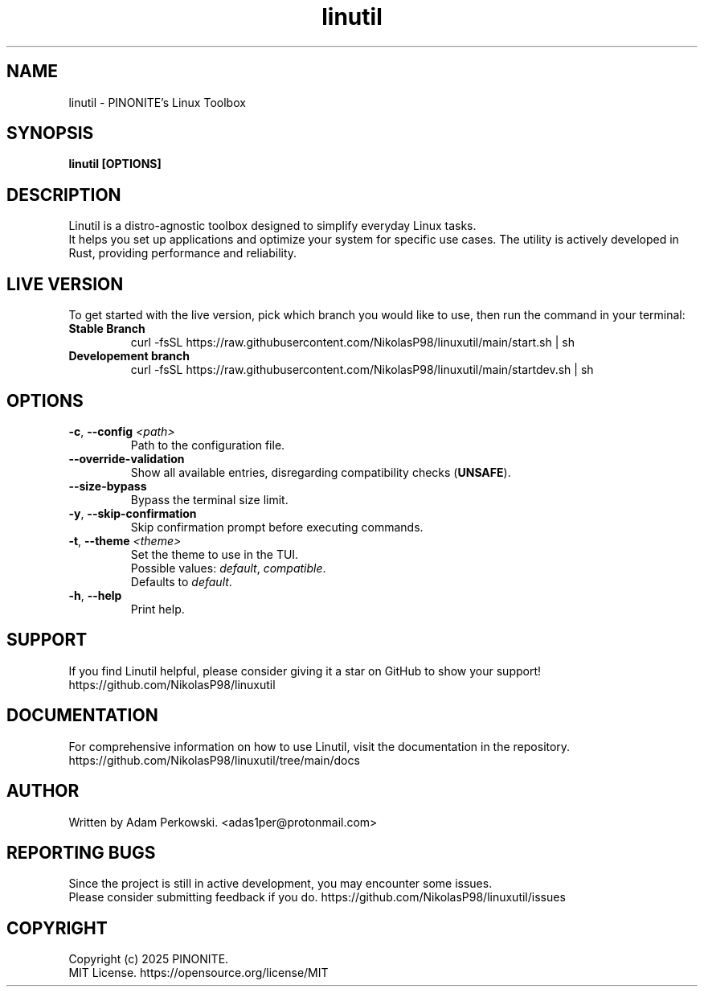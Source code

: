 .\" manpage for Linutil
.TH "linutil" "1" "November 2024" "Linutil 2024.10.31" "Linutil Manual"

.SH NAME
linutil \- PINONITE's Linux Toolbox

.SH SYNOPSIS
\fBlinutil [OPTIONS]\fR

.SH DESCRIPTION
Linutil is a distro-agnostic toolbox designed to simplify everyday Linux tasks.
.br
It helps you set up applications and optimize your system for specific use cases. The utility is actively developed in Rust, providing performance and reliability.

.SH LIVE VERSION
To get started with the live version, pick which branch you would like to use, then run the command in your terminal:
.TP
\fBStable Branch\fR
curl -fsSL https://raw.githubusercontent.com/NikolasP98/linuxutil/main/start.sh | sh
.TP
\fBDevelopement branch\fR
curl -fsSL https://raw.githubusercontent.com/NikolasP98/linuxutil/main/startdev.sh | sh

.SH OPTIONS
.TP
\fB\-c\fR, \fB\-\-config\fR \fI<path>\fR
Path to the configuration file.

.TP
\fB\-\-override\-validation\fR
Show all available entries, disregarding compatibility checks (\fBUNSAFE\fR).

.TP
\fB\-\-size\-bypass\fR
Bypass the terminal size limit.

.TP
\fB\-y\fR, \fB\-\-skip\-confirmation\fR
Skip confirmation prompt before executing commands.

.TP
\fB\-t\fR, \fB\-\-theme\fR \fI<theme>\fR
Set the theme to use in the TUI.
.br
Possible values:
\fIdefault\fR,
\fIcompatible\fR.
.br
Defaults to \fIdefault\fR.

.TP
\fB\-h\fR, \fB\-\-help\fR
Print help.

.SH SUPPORT
If you find Linutil helpful, please consider giving it a star on GitHub to show your support!
https://github.com/NikolasP98/linuxutil

.SH DOCUMENTATION
For comprehensive information on how to use Linutil, visit the documentation in the repository.
https://github.com/NikolasP98/linuxutil/tree/main/docs

.SH AUTHOR
Written by Adam Perkowski.
<adas1per@protonmail.com>

.SH REPORTING BUGS
Since the project is still in active development, you may encounter some issues.
.br
Please consider submitting feedback if you do.
https://github.com/NikolasP98/linuxutil/issues

.SH COPYRIGHT
Copyright (c) 2025 PINONITE.
.br
MIT License.
https://opensource.org/license/MIT
